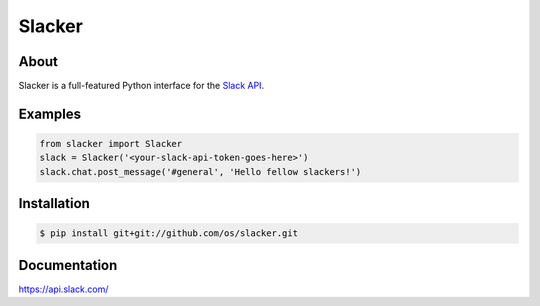 =======
Slacker
=======

.. image:: https://raw.githubusercontent.com/os/slacker/master/static/slacker.jpg

About
=====
Slacker is a full-featured Python interface for the `Slack API 
<https://api.slack.com/>`_.

Examples
========
.. code-block:: python

    from slacker import Slacker
    slack = Slacker('<your-slack-api-token-goes-here>')
    slack.chat.post_message('#general', 'Hello fellow slackers!')

Installation
============
.. code-block:: bash

    $ pip install git+git://github.com/os/slacker.git

Documentation
=============
https://api.slack.com/
